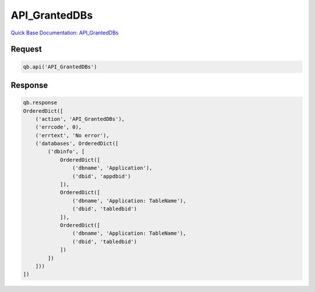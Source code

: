 API_GrantedDBs
**************

`Quick Base Documentation: API_GrantedDBs <https://help.quickbase.com/api-guide/#granteddbs.html>`_

Request
^^^^^^^

.. code:: python

    qb.api('API_GrantedDBs')

Response
^^^^^^^^

.. code:: python

    qb.response
    OrderedDict([
        ('action', 'API_GrantedDBs'),
        ('errcode', 0),
        ('errtext', 'No error'),
        ('databases', OrderedDict([
            ('dbinfo', [
                OrderedDict([
                    ('dbname', 'Application'),
                    ('dbid', 'appdbid')
                ]),
                OrderedDict([
                    ('dbname', 'Application: TableName'),
                    ('dbid', 'tabledbid')
                ]),
                OrderedDict([
                    ('dbname', 'Application: TableName'),
                    ('dbid', 'tabledbid')
                ])
            ])
        ]))
    ])
